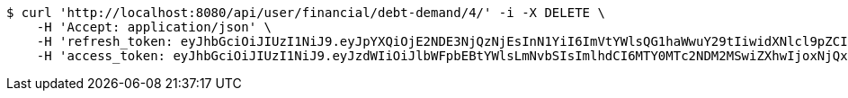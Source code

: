 [source,bash]
----
$ curl 'http://localhost:8080/api/user/financial/debt-demand/4/' -i -X DELETE \
    -H 'Accept: application/json' \
    -H 'refresh_token: eyJhbGciOiJIUzI1NiJ9.eyJpYXQiOjE2NDE3NjQzNjEsInN1YiI6ImVtYWlsQG1haWwuY29tIiwidXNlcl9pZCI6MiwiZXhwIjoxNjQzNTc4NzYxfQ.Kis_Ulp7QlIDVTxVqiwdE2DyE7WXxecEEqzoXvJNImE' \
    -H 'access_token: eyJhbGciOiJIUzI1NiJ9.eyJzdWIiOiJlbWFpbEBtYWlsLmNvbSIsImlhdCI6MTY0MTc2NDM2MSwiZXhwIjoxNjQxNzY0NDIxfQ.9_hD3jrMVbbJYNAc7FB6MpoJ4s8nttYyNO19TWip20c'
----